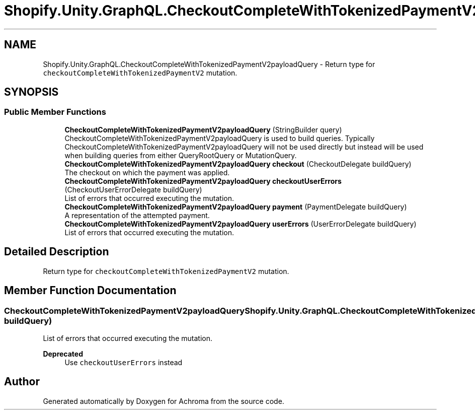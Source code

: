 .TH "Shopify.Unity.GraphQL.CheckoutCompleteWithTokenizedPaymentV2payloadQuery" 3 "Achroma" \" -*- nroff -*-
.ad l
.nh
.SH NAME
Shopify.Unity.GraphQL.CheckoutCompleteWithTokenizedPaymentV2payloadQuery \- Return type for \fCcheckoutCompleteWithTokenizedPaymentV2\fP mutation\&.  

.SH SYNOPSIS
.br
.PP
.SS "Public Member Functions"

.in +1c
.ti -1c
.RI "\fBCheckoutCompleteWithTokenizedPaymentV2payloadQuery\fP (StringBuilder query)"
.br
.RI "CheckoutCompleteWithTokenizedPaymentV2payloadQuery is used to build queries\&. Typically CheckoutCompleteWithTokenizedPaymentV2payloadQuery will not be used directly but instead will be used when building queries from either QueryRootQuery or MutationQuery\&. "
.ti -1c
.RI "\fBCheckoutCompleteWithTokenizedPaymentV2payloadQuery\fP \fBcheckout\fP (CheckoutDelegate buildQuery)"
.br
.RI "The checkout on which the payment was applied\&. "
.ti -1c
.RI "\fBCheckoutCompleteWithTokenizedPaymentV2payloadQuery\fP \fBcheckoutUserErrors\fP (CheckoutUserErrorDelegate buildQuery)"
.br
.RI "List of errors that occurred executing the mutation\&. "
.ti -1c
.RI "\fBCheckoutCompleteWithTokenizedPaymentV2payloadQuery\fP \fBpayment\fP (PaymentDelegate buildQuery)"
.br
.RI "A representation of the attempted payment\&. "
.ti -1c
.RI "\fBCheckoutCompleteWithTokenizedPaymentV2payloadQuery\fP \fBuserErrors\fP (UserErrorDelegate buildQuery)"
.br
.RI "List of errors that occurred executing the mutation\&. "
.in -1c
.SH "Detailed Description"
.PP 
Return type for \fCcheckoutCompleteWithTokenizedPaymentV2\fP mutation\&. 
.SH "Member Function Documentation"
.PP 
.SS "\fBCheckoutCompleteWithTokenizedPaymentV2payloadQuery\fP Shopify\&.Unity\&.GraphQL\&.CheckoutCompleteWithTokenizedPaymentV2payloadQuery\&.userErrors (UserErrorDelegate buildQuery)"

.PP
List of errors that occurred executing the mutation\&. 
.PP
\fBDeprecated\fP
.RS 4
Use \fCcheckoutUserErrors\fP instead 
.RE
.PP


.SH "Author"
.PP 
Generated automatically by Doxygen for Achroma from the source code\&.
